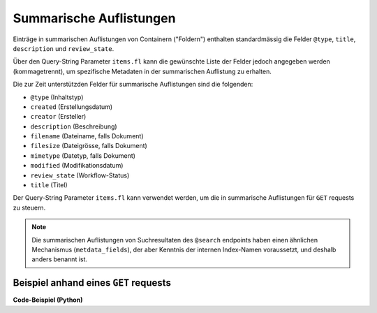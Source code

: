 .. _summaries:

Summarische Auflistungen
------------------------

Einträge in summarischen Auflistungen von Containern ("Foldern") enthalten
standardmässig die Felder ``@type``, ``title``, ``description`` und ``review_state``.

Über den Query-String Parameter ``items.fl`` kann die gewünschte Liste der
Felder jedoch angegeben werden (kommagetrennt), um spezifische Metadaten
in der summarischen Auflistung zu erhalten.

Die zur Zeit unterstützden Felder für summarische Auflistungen sind die
folgenden:

- ``@type`` (Inhaltstyp)
- ``created`` (Erstellungsdatum)
- ``creator`` (Ersteller)
- ``description`` (Beschreibung)
- ``filename`` (Dateiname, falls Dokument)
- ``filesize`` (Dateigrösse, falls Dokument)
- ``mimetype`` (Datetyp, falls Dokument)
- ``modified`` (Modifikationsdatum)
- ``review_state`` (Workflow-Status)
- ``title`` (Titel)


Der Query-String Parameter ``items.fl`` kann verwendet werden, um die in
summarische Auflistungen für ``GET`` requests zu steuern.

.. note::
    Die summarischen Auflistungen von Suchresultaten des ``@search`` endpoints
    haben einen ähnlichen Mechanismus (``metdata_fields``), der aber Kenntnis
    der internen Index-Namen voraussetzt, und deshalb anders benannt ist.


Beispiel anhand eines ``GET`` requests
^^^^^^^^^^^^^^^^^^^^^^^^^^^^^^^^^^^^^^

.. http:get:: /(path)?items.fl=(fieldlist)

   Liefert die Attribute des Objekts unter `path` zurück, mit den in
   `fieldlist` angegebenen Feldern in der summarischen Auflistung
   der children (``items``).

   **Beispiel-Request**:

   .. sourcecode:: http

      GET /ordnungssystem/fuehrung/dossier-23?items.fl=filesize,filename HTTP/1.1
      Accept: application/json

   **Beispiel-Response**:

   .. sourcecode:: http

      HTTP/1.1 200 OK
      Content-Type: application/json

      {
        "@context": "http://www.w3.org/ns/hydra/context.jsonld",
        "@id": "https://example.org/ordnungssystem/fuehrung/dossier-23",
        "@type": "opengever.dossier.businesscasedossier",
        "title": "Ein Geschäftsdossier",

        "...": "",

        "items": [
          {
            "@id": "https://example.org/ordnungssystem/fuehrung/dossier-23/document-259",
            "filesize": 42560,
            "filename": "vortrag.docx",
          },
          {
            "@id": "https://example.org/ordnungssystem/fuehrung/dossier-23/document-260",
            "filesize": 73536,
            "filename": "bewerbung.docx",
          }
        ],
        "parent": {
          "@id": "https://example.org/ordnungssystem/fuehrung",
          "filesize": null,
          "filename": null,
        },

        "...": ""

      }


.. container:: collapsible

    .. container:: header

       **Code-Beispiel (Python)**

    .. literalinclude:: examples/example_get_custom_summary.py